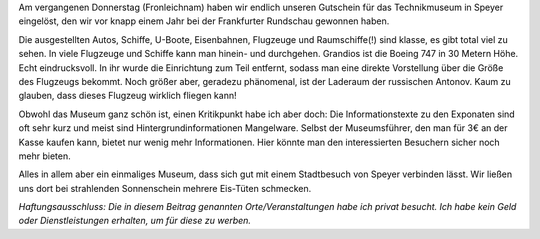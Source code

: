 .. title: Besuch im Technikmuseum Speyer
.. slug: besuch-im-technikmuseum-speyer
.. date: 2015-06-07 10:07:08 UTC+01:00
.. tags: Technik, Museum, Speyer, Ausflug
.. category: Technik
.. link: 
.. description: 
.. type: text

Am vergangenen Donnerstag (Fronleichnam) haben wir endlich unseren
Gutschein für das Technikmuseum in Speyer eingelöst, den wir vor knapp
einem Jahr bei der Frankfurter Rundschau gewonnen haben.

.. image:: /images/2015-06-07-Technikmuseum.jpg

.. TEASER_END

Die ausgestellten Autos, Schiffe, U-Boote, Eisenbahnen, Flugzeuge und
Raumschiffe(!) sind klasse, es gibt total viel zu sehen. In viele
Flugzeuge und Schiffe kann man hinein- und durchgehen. Grandios ist die
Boeing 747 in 30 Metern Höhe. Echt eindrucksvoll. In ihr wurde die
Einrichtung zum Teil entfernt, sodass man eine direkte Vorstellung über
die Größe des Flugzeugs bekommt. Noch größer aber, geradezu phänomenal,
ist der Laderaum der russischen Antonov. Kaum zu glauben, dass dieses
Flugzeug wirklich fliegen kann!

Obwohl das Museum ganz schön ist, einen Kritikpunkt habe ich aber doch:
Die Informationstexte zu den Exponaten sind oft sehr kurz und meist sind
Hintergrundinformationen Mangelware. Selbst der Museumsführer, den man
für 3€ an der Kasse kaufen kann, bietet nur wenig mehr Informationen.
Hier könnte man den interessierten Besuchern sicher noch mehr bieten.

Alles in allem aber ein einmaliges Museum, dass sich gut mit einem
Stadtbesuch von Speyer verbinden lässt. Wir ließen uns dort bei
strahlenden Sonnenschein mehrere Eis-Tüten schmecken.


*Haftungsausschluss: Die in diesem Beitrag genannten Orte/Veranstaltungen habe ich privat besucht. Ich habe kein Geld oder Dienstleistungen erhalten, um für diese zu werben.*
